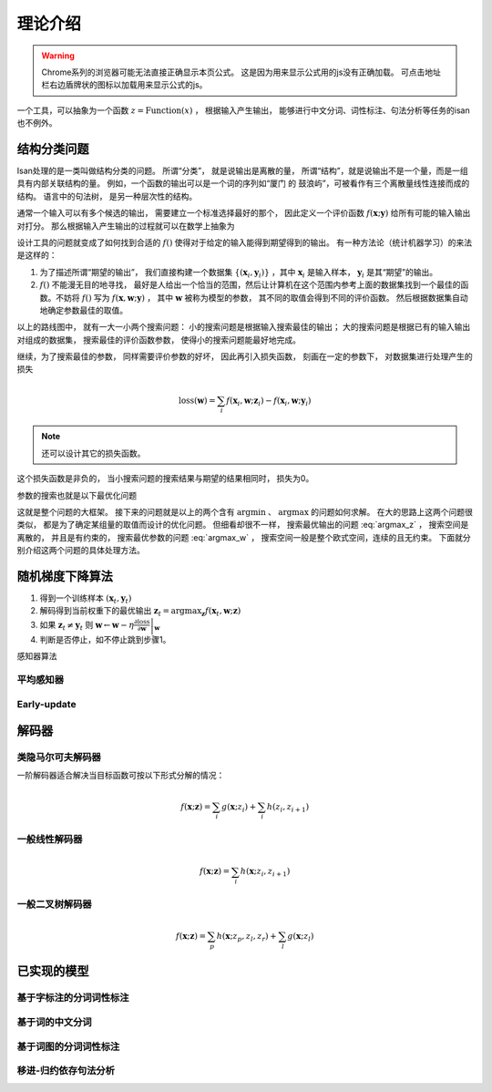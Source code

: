 理论介绍
==================

.. warning::

    Chrome系列的浏览器可能无法直接正确显示本页公式。 这是因为用来显示公式用的js没有正确加载。 可点击地址栏右边盾牌状的图标以加载用来显示公式的js。

一个工具，可以抽象为一个函数 :math:`z=\text{Function}(x)` ， 根据输入产生输出， 能够进行中文分词、词性标注、句法分析等任务的isan也不例外。

结构分类问题
+++++++++++++++++++++++++++

Isan处理的是一类叫做结构分类的问题。 所谓“分类”， 就是说输出是离散的量， 所谓“结构”，就是说输出不是一个量，而是一组具有内部关联结构的量。 例如，一个函数的输出可以是一个词的序列如“厦门 的 鼓浪屿”，可被看作有三个离散量线性连接而成的结构。 语言中的句法树， 是另一种层次性的结构。


通常一个输入可以有多个候选的输出， 需要建立一个标准选择最好的那个， 因此定义一个评价函数 :math:`f(\mathbf{x};\mathbf{y})` 给所有可能的输入输出对打分。 那么根据输入产生输出的过程就可以在数学上抽象为

.. math::
    :label: argmax_z

    \mathbf{z}=\arg\max_{\mathbf{z}}{f(\mathbf{x};\mathbf{z})}

设计工具的问题就变成了如何找到合适的 :math:`f()` 使得对于给定的输入能得到期望得到的输出。 有一种方法论（统计机器学习）的来法是这样的：

1. 为了描述所谓“期望的输出”， 我们直接构建一个数据集 :math:`\{(\mathbf{x}_i,\mathbf{y}_i)\}` ，其中 :math:`\mathbf{x}_i` 是输入样本， :math:`\mathbf{y}_i` 是其“期望”的输出。
2. :math:`f()` 不能漫无目的地寻找， 最好是人给出一个恰当的范围，然后让计算机在这个范围内参考上面的数据集找到一个最佳的函数。不妨将 :math:`f()` 写为 :math:`f(\mathbf{x},\mathbf{w};\mathbf{y})` ， 其中 :math:`\mathbf{w}` 被称为模型的参数， 其不同的取值会得到不同的评价函数。 然后根据数据集自动地确定参数最佳的取值。

以上的路线图中， 就有一大一小两个搜索问题： 小的搜索问题是根据输入搜索最佳的输出； 大的搜索问题是根据已有的输入输出对组成的数据集， 搜索最佳的评价函数参数， 使得小的搜索问题能最好地完成。

继续，为了搜索最佳的参数， 同样需要评价参数的好坏， 因此再引入损失函数， 刻画在一定的参数下， 对数据集进行处理产生的损失

.. math::

    \text{loss}(\mathbf{w})=\sum_{i}{f(\mathbf{x}_i,\mathbf{w};\mathbf{z}_i)-f(\mathbf{x}_i,\mathbf{w};\mathbf{y}_i)}

.. note::

    还可以设计其它的损失函数。

这个损失函数是非负的， 当小搜索问题的搜索结果与期望的结果相同时， 损失为0。

参数的搜索也就是以下最优化问题

.. math::
    :label: argmax_w

    \mathbf{w}^*=\arg\min_{\mathbf{w}}{\text{loss}(\mathbf{w})}


这就是整个问题的大框架。 接下来的问题就是以上的两个含有 :math:`\arg\min` 、 :math:`\arg\max` 的问题如何求解。 在大的思路上这两个问题很类似， 都是为了确定某组量的取值而设计的优化问题。 但细看却很不一样， 搜索最优输出的问题 :eq:`argmax_z` ， 搜索空间是离散的， 并且是有约束的， 搜索最优参数的问题 :eq:`argmax_w` ， 搜索空间一般是整个欧式空间，连续的且无约束。 下面就分别介绍这两个问题的具体处理方法。

随机梯度下降算法
+++++++++++++++++++++++++++


1. 得到一个训练样本 :math:`(\mathbf{x}_t,\mathbf{y}_t)`
2. 解码得到当前权重下的最优输出 :math:`\mathbf{z}_t=\arg\max_{\mathbf{z}}{f(\mathbf{x}_t,\mathbf{w};\mathbf{z})}`
3. 如果 :math:`\mathbf{z}_t\not=\mathbf{y}_t` 则 :math:`\mathbf{w}\leftarrow \mathbf{w}-\eta \left. \frac{\partial \text{loss}}{\partial \mathbf{w}} \right|_{\mathbf{w}}`
4. 判断是否停止，如不停止跳到步骤1。

感知器算法

平均感知器
----------------------------


Early-update
----------------------------


解码器
+++++++++++++++++++++++++++


类隐马尔可夫解码器
-----------------------------

一阶解码器适合解决当目标函数可按以下形式分解的情况：

.. math::

    f(\mathbf{x};\mathbf{z})=\sum_{i}{g(\mathbf{x};z_i)}+\sum_{i}{h(z_i,z_{i+1})}

一般线性解码器
-----------------------------

.. math::

    f(\mathbf{x};\mathbf{z})=\sum_{i}{h(\mathbf{x};z_i,z_{i+1})}

一般二叉树解码器
-----------------------------

.. math::

    f(\mathbf{x};\mathbf{z})=\sum_{p}{h(\mathbf{x};z_{p},z_{l},z_{r})}+\sum_{l}{g(\mathbf{x};z_{l})}

已实现的模型
+++++++++++++++++++++++++++

基于字标注的分词词性标注
-----------------------------


基于词的中文分词
-----------------------------


基于词图的分词词性标注
-----------------------------


移进-归约依存句法分析
-----------------------------
